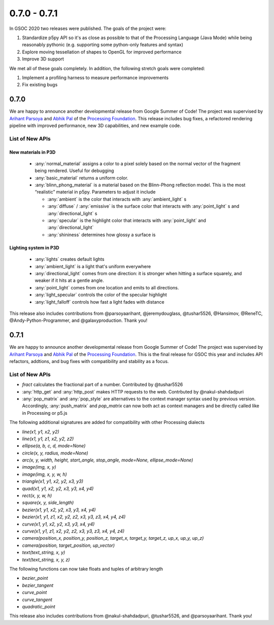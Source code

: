 0.7.0 - 0.7.1
*************
In GSOC 2020 two releases were published.
The goals of the project were:

#. Standardize p5py API so it's as close as possible to that of the Processing Language (Java Mode) while being reasonably pythonic (e.g. supporting some python-only features and syntax)
#. Explore moving tessellation of shapes to OpenGL for improved performance
#. Improve 3D support

We met all of these goals completely. In addition, the following stretch goals were completed:

#. Implement a profiling harness to measure performance improvements
#. Fix existing bugs

0.7.0
=====

We are happy to announce another developmental release from Google Summer of Code! The project was supervised
by `Arihant Parsoya <https://github.com/parsoyaarihant>`_ and `Abhik Pal <https://github.com/abhikpal>`_  of the
`Processing Foundation <https://processingfoundation.org/>`_. This release includes bug fixes, a refactored
rendering pipeline with improved performance, new 3D capabilities, and new example code.


List of New APIs
----------------------

New materials in P3D
````````````````````````

  - :any:`normal_material` assigns a color to a pixel solely based on the normal vector of the fragment being rendered. Useful for debugging
  - :any:`basic_material` returns a uniform color.
  - :any:`blinn_phong_material` is a material based on the Blinn-Phong reflection model. This is the most “realistic” material in p5py. Parameters to adjust it include

    - :any:`ambient` is the color that interacts with :any:`ambient_light` s
    - :any:`diffuse` / :any:`emissive` is the surface color that interacts with :any:`point_light` s and :any:`directional_light` s
    - :any:`specular` is the highlight color that interacts with :any:`point_light`  and :any:`directional_light` 
    - :any:`shininess` determines how glossy a surface is

Lighting system in P3D
````````````````````````

  - :any:`lights` creates default lights
  - :any:`ambient_light` is a light that's uniform everywhere
  - :any:`directional_light` comes from one direction: it is stronger when hitting a surface squarely, and weaker if it hits at a gentle angle.
  - :any:`point_light` comes from one location and emits to all directions.
  - :any:`light_specular` controls the color of the specular highlight
  - :any:`light_falloff` controls how fast a light fades with distance

This release also includes contributions from @parsoyaarihant, @jeremydouglass, @tushar5526, @Hansimov, @ReneTC, @Andy-Python-Programmer, and @galaxyproduction. Thank you!


0.7.1
=====
We are happy to announce another developmental release from Google Summer of Code! The project was supervised
by `Arihant Parsoya <https://github.com/parsoyaarihant>`_ and `Abhik Pal <https://github.com/abhikpal>`_  of the
`Processing Foundation <https://processingfoundation.org/>`_. This is the final release for GSOC this year and 
includes API refactors, addtions, and bug fixes with compatibility and stability as a focus.

List of New APIs
----------------------

- `fract` calculates the fractional part of a number. Contributed by @tushar5526
- :any:`http_get` and :any:`http_post` makes HTTP requests to the web. Contrbuted by @nakul-shahdadpuri
- :any:`pop_matrix` and :any:`pop_style` are alternatives to the context manager syntax used by previous version. Accordingly, :any:`push_matrix` and  `pop_matrix` can now both act as context managers and be directly called like in Processing or p5.js

The following additional signatures are added for compatibility with other Processing dialects

- `line(x1, y1, x2, y2)`
- `line(x1, y1, z1, x2, y2, z2)`
- `ellipse(a, b, c, d, mode=None)`
- `circle(x, y, radius, mode=None)`
- `arc(x, y, width, height, start_angle, stop_angle, mode=None, ellipse_mode=None)`
- `image(img, x, y)`
- `image(img, x, y, w, h)`
- `triangle(x1, y1, x2, y2, x3, y3)`
- `quad(x1, y1, x2, y2, x3, y3, x4, y4)`
- `rect(x, y, w, h)`
- `square(x, y, side_length)`
- `bezier(x1, y1, x2, y2, x3, y3, x4, y4)`
- `bezier(x1, y1, z1, x2, y2, z2, x3, y3, z3, x4, y4, z4)`
- `curve(x1, y1, x2, y2, x3, y3, x4, y4)`
- `curve(x1, y1, z1, x2, y2, z2, x3, y3, z3, x4, y4, z4)`
- `camera(position_x, position_y, position_z, target_x, target_y, target_z, up_x, up_y, up_z)`
- `camera(position, target_position, up_vector)`
- `text(text_string, x, y)`
- `text(text_string, x, y, z)`

The following functions can now take floats and tuples of arbitrary length

- `bezier_point`
- `bezier_tangent`
- `curve_point`
- `curve_tangent`
- `quadratic_point`

This release also includes contributions from @nakul-shahdadpuri, @tushar5526, and @parsoyaarihant. Thank you!


